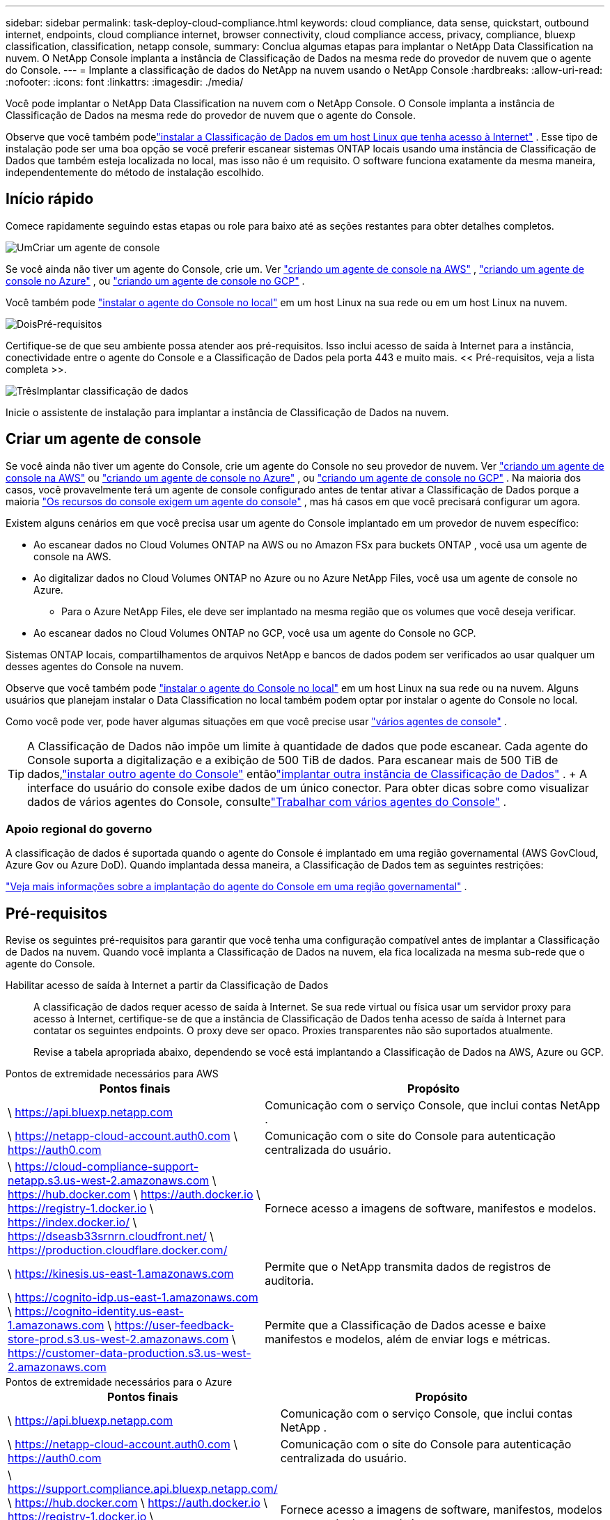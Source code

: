 ---
sidebar: sidebar 
permalink: task-deploy-cloud-compliance.html 
keywords: cloud compliance, data sense, quickstart, outbound internet, endpoints, cloud compliance internet, browser connectivity, cloud compliance access, privacy, compliance, bluexp classification, classification, netapp console, 
summary: Conclua algumas etapas para implantar o NetApp Data Classification na nuvem.  O NetApp Console implanta a instância de Classificação de Dados na mesma rede do provedor de nuvem que o agente do Console. 
---
= Implante a classificação de dados do NetApp na nuvem usando o NetApp Console
:hardbreaks:
:allow-uri-read: 
:nofooter: 
:icons: font
:linkattrs: 
:imagesdir: ./media/


[role="lead"]
Você pode implantar o NetApp Data Classification na nuvem com o NetApp Console.  O Console implanta a instância de Classificação de Dados na mesma rede do provedor de nuvem que o agente do Console.

Observe que você também podelink:task-deploy-compliance-onprem.html["instalar a Classificação de Dados em um host Linux que tenha acesso à Internet"] .  Esse tipo de instalação pode ser uma boa opção se você preferir escanear sistemas ONTAP locais usando uma instância de Classificação de Dados que também esteja localizada no local, mas isso não é um requisito.  O software funciona exatamente da mesma maneira, independentemente do método de instalação escolhido.



== Início rápido

Comece rapidamente seguindo estas etapas ou role para baixo até as seções restantes para obter detalhes completos.

.image:https://raw.githubusercontent.com/NetAppDocs/common/main/media/number-1.png["Um"]Criar um agente de console
[role="quick-margin-para"]
Se você ainda não tiver um agente do Console, crie um.  Ver https://docs.netapp.com/us-en/bluexp-setup-admin/task-quick-start-connector-aws.html["criando um agente de console na AWS"^] , https://docs.netapp.com/us-en/bluexp-setup-admin/task-quick-start-connector-azure.html["criando um agente de console no Azure"^] , ou https://docs.netapp.com/us-en/bluexp-setup-admin/task-quick-start-connector-google.html["criando um agente de console no GCP"^] .

[role="quick-margin-para"]
Você também pode https://docs.netapp.com/us-en/bluexp-setup-admin/task-quick-start-connector-on-prem.html["instalar o agente do Console no local"^] em um host Linux na sua rede ou em um host Linux na nuvem.

.image:https://raw.githubusercontent.com/NetAppDocs/common/main/media/number-2.png["Dois"]Pré-requisitos
[role="quick-margin-para"]
Certifique-se de que seu ambiente possa atender aos pré-requisitos.  Isso inclui acesso de saída à Internet para a instância, conectividade entre o agente do Console e a Classificação de Dados pela porta 443 e muito mais.  << Pré-requisitos, veja a lista completa >>.

.image:https://raw.githubusercontent.com/NetAppDocs/common/main/media/number-3.png["Três"]Implantar classificação de dados
[role="quick-margin-para"]
Inicie o assistente de instalação para implantar a instância de Classificação de Dados na nuvem.



== Criar um agente de console

Se você ainda não tiver um agente do Console, crie um agente do Console no seu provedor de nuvem.  Ver https://docs.netapp.com/us-en/bluexp-setup-admin/task-quick-start-connector-aws.html["criando um agente de console na AWS"^] ou https://docs.netapp.com/us-en/bluexp-setup-admin/task-quick-start-connector-azure.html["criando um agente de console no Azure"^] , ou https://docs.netapp.com/us-en/bluexp-setup-admin/task-quick-start-connector-google.html["criando um agente de console no GCP"^] .  Na maioria dos casos, você provavelmente terá um agente de console configurado antes de tentar ativar a Classificação de Dados porque a maioria https://docs.netapp.com/us-en/bluexp-setup-admin/concept-connectors.html#when-a-connector-is-required["Os recursos do console exigem um agente do console"] , mas há casos em que você precisará configurar um agora.

Existem alguns cenários em que você precisa usar um agente do Console implantado em um provedor de nuvem específico:

* Ao escanear dados no Cloud Volumes ONTAP na AWS ou no Amazon FSx para buckets ONTAP , você usa um agente de console na AWS.
* Ao digitalizar dados no Cloud Volumes ONTAP no Azure ou no Azure NetApp Files, você usa um agente de console no Azure.
+
** Para o Azure NetApp Files, ele deve ser implantado na mesma região que os volumes que você deseja verificar.


* Ao escanear dados no Cloud Volumes ONTAP no GCP, você usa um agente do Console no GCP.


Sistemas ONTAP locais, compartilhamentos de arquivos NetApp e bancos de dados podem ser verificados ao usar qualquer um desses agentes do Console na nuvem.

Observe que você também pode https://docs.netapp.com/us-en/bluexp-setup-admin/task-quick-start-connector-on-prem.html["instalar o agente do Console no local"^] em um host Linux na sua rede ou na nuvem.  Alguns usuários que planejam instalar o Data Classification no local também podem optar por instalar o agente do Console no local.

Como você pode ver, pode haver algumas situações em que você precise usar https://docs.netapp.com/us-en/bluexp-setup-admin/concept-connectors.html#multiple-connectors["vários agentes de console"] .


TIP: A Classificação de Dados não impõe um limite à quantidade de dados que pode escanear.  Cada agente do Console suporta a digitalização e a exibição de 500 TiB de dados. Para escanear mais de 500 TiB de dados,link:https://docs.netapp.com/us-en/bluexp-setup-admin/concept-connectors.html#connector-installation["instalar outro agente do Console"^] entãolink:https://docs.netapp.com/us-en/bluexp-classification/task-deploy-overview.html["implantar outra instância de Classificação de Dados"] .  + A interface do usuário do console exibe dados de um único conector.  Para obter dicas sobre como visualizar dados de vários agentes do Console, consultelink:https://docs.netapp.com/us-en/bluexp-setup-admin/task-manage-multiple-connectors.html#switch-between-connectors["Trabalhar com vários agentes do Console"^] .



=== Apoio regional do governo

A classificação de dados é suportada quando o agente do Console é implantado em uma região governamental (AWS GovCloud, Azure Gov ou Azure DoD).  Quando implantada dessa maneira, a Classificação de Dados tem as seguintes restrições:

https://docs.netapp.com/us-en/bluexp-setup-admin/task-install-restricted-mode.html["Veja mais informações sobre a implantação do agente do Console em uma região governamental"^] .



== Pré-requisitos

Revise os seguintes pré-requisitos para garantir que você tenha uma configuração compatível antes de implantar a Classificação de Dados na nuvem.  Quando você implanta a Classificação de Dados na nuvem, ela fica localizada na mesma sub-rede que o agente do Console.

Habilitar acesso de saída à Internet a partir da Classificação de Dados:: A classificação de dados requer acesso de saída à Internet.  Se sua rede virtual ou física usar um servidor proxy para acesso à Internet, certifique-se de que a instância de Classificação de Dados tenha acesso de saída à Internet para contatar os seguintes endpoints.  O proxy deve ser opaco.  Proxies transparentes não são suportados atualmente.
+
--
Revise a tabela apropriada abaixo, dependendo se você está implantando a Classificação de Dados na AWS, Azure ou GCP.

--


[role="tabbed-block"]
====
.Pontos de extremidade necessários para AWS
--
[cols="43,57"]
|===
| Pontos finais | Propósito 


| \ https://api.bluexp.netapp.com | Comunicação com o serviço Console, que inclui contas NetApp . 


| \ https://netapp-cloud-account.auth0.com \ https://auth0.com | Comunicação com o site do Console para autenticação centralizada do usuário. 


| \ https://cloud-compliance-support-netapp.s3.us-west-2.amazonaws.com \ https://hub.docker.com \ https://auth.docker.io \ https://registry-1.docker.io \ https://index.docker.io/ \ https://dseasb33srnrn.cloudfront.net/ \ https://production.cloudflare.docker.com/ | Fornece acesso a imagens de software, manifestos e modelos. 


| \ https://kinesis.us-east-1.amazonaws.com | Permite que o NetApp transmita dados de registros de auditoria. 


| \ https://cognito-idp.us-east-1.amazonaws.com \ https://cognito-identity.us-east-1.amazonaws.com \ https://user-feedback-store-prod.s3.us-west-2.amazonaws.com \ https://customer-data-production.s3.us-west-2.amazonaws.com | Permite que a Classificação de Dados acesse e baixe manifestos e modelos, além de enviar logs e métricas. 
|===
--
.Pontos de extremidade necessários para o Azure
--
[cols="43,57"]
|===
| Pontos finais | Propósito 


| \ https://api.bluexp.netapp.com | Comunicação com o serviço Console, que inclui contas NetApp . 


| \ https://netapp-cloud-account.auth0.com \ https://auth0.com | Comunicação com o site do Console para autenticação centralizada do usuário. 


| \ https://support.compliance.api.bluexp.netapp.com/ \ https://hub.docker.com \ https://auth.docker.io \ https://registry-1.docker.io \ https://index.docker.io/ \ https://dseasb33srnrn.cloudfront.net/ \ https://production.cloudflare.docker.com/ | Fornece acesso a imagens de software, manifestos, modelos e para enviar logs e métricas. 


| \ https://support.compliance.api.bluexp.netapp.com/ | Permite que o NetApp transmita dados de registros de auditoria. 
|===
--
.Pontos de extremidade necessários para o GCP
--
[cols="43,57"]
|===
| Pontos finais | Propósito 


| \ https://api.bluexp.netapp.com | Comunicação com o serviço Console, que inclui contas NetApp . 


| \ https://netapp-cloud-account.auth0.com \ https://auth0.com | Comunicação com o site do Console para autenticação centralizada do usuário. 


| \ https://support.compliance.api.bluexp.netapp.com/ \ https://hub.docker.com \ https://auth.docker.io \ https://registry-1.docker.io \ https://index.docker.io/ \ https://dseasb33srnrn.cloudfront.net/ \ https://production.cloudflare.docker.com/ | Fornece acesso a imagens de software, manifestos, modelos e para enviar logs e métricas. 


| \ https://support.compliance.api.bluexp.netapp.com/ | Permite que o NetApp transmita dados de registros de auditoria. 
|===
--
====
Certifique-se de que a Classificação de Dados tenha as permissões necessárias:: Certifique-se de que a Classificação de Dados tenha permissões para implantar recursos e criar grupos de segurança para a instância da Classificação de Dados.
+
--
* link:https://docs.netapp.com/us-en/bluexp-setup-admin/reference-permissions-gcp.html["Permissões do Google Cloud"^]
* link:https://docs.netapp.com/us-en/bluexp-setup-admin/reference-permissions-aws.html#classification["Permissões da AWS"^]
* link:https://docs.netapp.com/us-en/bluexp-setup-admin/reference-permissions-azure.html#classification["Permissões do Azure"^]


--
Garantir que o agente do Console possa acessar a Classificação de Dados:: Garanta a conectividade entre o agente do Console e a instância de Classificação de Dados.  O grupo de segurança do agente do Console deve permitir tráfego de entrada e saída pela porta 443 de e para a instância de Classificação de Dados.  Essa conexão permite a implantação da instância de Classificação de Dados e permite que você visualize informações nas guias Conformidade e Governança.  A classificação de dados é suportada em regiões governamentais na AWS e no Azure.
+
--
Regras adicionais de grupo de segurança de entrada e saída são necessárias para implantações da AWS e AWS GovCloud. Ver https://docs.netapp.com/us-en/bluexp-setup-admin/reference-ports-aws.html["Regras para o agente do Console na AWS"^] para mais detalhes.

Regras adicionais de grupo de segurança de entrada e saída são necessárias para implantações do Azure e do Azure Government. Ver https://docs.netapp.com/us-en/bluexp-setup-admin/reference-ports-azure.html["Regras para o agente do Console no Azure"^] para mais detalhes.

--
Garanta que você pode manter a Classificação de Dados em execução:: A instância de Classificação de Dados precisa permanecer ativa para escanear continuamente seus dados.
Garantir a conectividade do navegador da web com a Classificação de Dados:: Depois que a Classificação de Dados estiver habilitada, certifique-se de que os usuários acessem a interface do Console de um host que tenha uma conexão com a instância da Classificação de Dados.
+
--
A instância de Classificação de Dados usa um endereço IP privado para garantir que os dados indexados não sejam acessíveis à Internet.  Como resultado, o navegador da Web que você usa para acessar o Console deve ter uma conexão com esse endereço IP privado.  Essa conexão pode vir de uma conexão direta com seu provedor de nuvem (por exemplo, uma VPN) ou de um host que esteja dentro da mesma rede que a instância de Classificação de Dados.

--
Verifique seus limites de vCPU:: Certifique-se de que o limite de vCPU do seu provedor de nuvem permite a implantação de uma instância com o número necessário de núcleos.  Você precisará verificar o limite de vCPU para a família de instâncias relevante na região onde o Console está sendo executado. link:concept-classification.html#the-data-classification-instance["Veja os tipos de instância necessários"] .
+
--
Veja os links a seguir para mais detalhes sobre os limites de vCPU:

* https://docs.aws.amazon.com/AWSEC2/latest/UserGuide/ec2-resource-limits.html["Documentação da AWS: cotas de serviço do Amazon EC2"^]
* https://docs.microsoft.com/en-us/azure/virtual-machines/linux/quotas["Documentação do Azure: Cotas de vCPU de máquina virtual"^]
* https://cloud.google.com/compute/quotas["Documentação do Google Cloud: Cotas de recursos"^]


--




== Implantar classificação de dados na nuvem

Siga estas etapas para implantar uma instância de Classificação de Dados na nuvem.  O agente do Console implantará a instância na nuvem e, em seguida, instalará o software de classificação de dados nessa instância.

Em regiões onde o tipo de instância padrão não está disponível, a Classificação de Dados é executada em umlink:reference-instance-types.html["tipo de instância alternativo"] .

[role="tabbed-block"]
====
.Implantar na AWS
--
.Passos
. Na página principal de Classificação de Dados, selecione *Implantar classificação no local ou na nuvem*.
+
image:screenshot-deploy-classification.png["Uma captura de tela da seleção do botão para ativar a Classificação de Dados."]

. Na página _Instalação_, selecione *Implantar > Implantar* para usar o tamanho de instância "Grande" e iniciar o assistente de implantação na nuvem.
. O assistente exibe o progresso à medida que avança nas etapas de implantação.  Quando forem necessárias entradas ou se houver problemas, você será solicitado.
. Quando a instância for implantada e a Classificação de Dados estiver instalada, selecione *Continuar para a configuração* para ir para a página _Configuração_.


--
.Implantar no Azure
--
.Passos
. Na página principal de Classificação de Dados, selecione *Implantar classificação no local ou na nuvem*.
+
image:screenshot-deploy-classification.png["Uma captura de tela da seleção do botão para ativar a Classificação de Dados."]

. Selecione *Implantar* para iniciar o assistente de implantação na nuvem.
. O assistente exibe o progresso à medida que avança nas etapas de implantação.  Ele irá parar e solicitar uma entrada caso encontre algum problema.
. Quando a instância for implantada e a Classificação de Dados estiver instalada, selecione *Continuar para a configuração* para ir para a página _Configuração_.


--
.Implantar no Google Cloud
--
.Passos
. Na página principal de Classificação de Dados, selecione *Governança > Classificação*.
. Selecione *Implantar classificação no local ou na nuvem*.
+
image:screenshot-deploy-classification.png["Uma captura de tela da seleção do botão para ativar a Classificação de Dados."]

. Selecione *Implantar* para iniciar o assistente de implantação na nuvem.
. O assistente exibe o progresso à medida que avança nas etapas de implantação.  Ele irá parar e solicitar uma entrada caso encontre algum problema.
. Quando a instância for implantada e a Classificação de Dados estiver instalada, selecione *Continuar para a configuração* para ir para a página _Configuração_.


--
====
.Resultado
O Console implanta a instância de Classificação de Dados no seu provedor de nuvem.

As atualizações do agente do Console e do software de classificação de dados são automatizadas, desde que as instâncias tenham conectividade com a Internet.

.O que vem a seguir
Na página Configuração, você pode selecionar as fontes de dados que deseja verificar.
